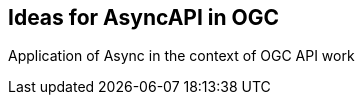 == Ideas for AsyncAPI in OGC

Application of Async in the context of OGC API work 

//write text in as many clauses as necessary. Use one document or many, your choice!